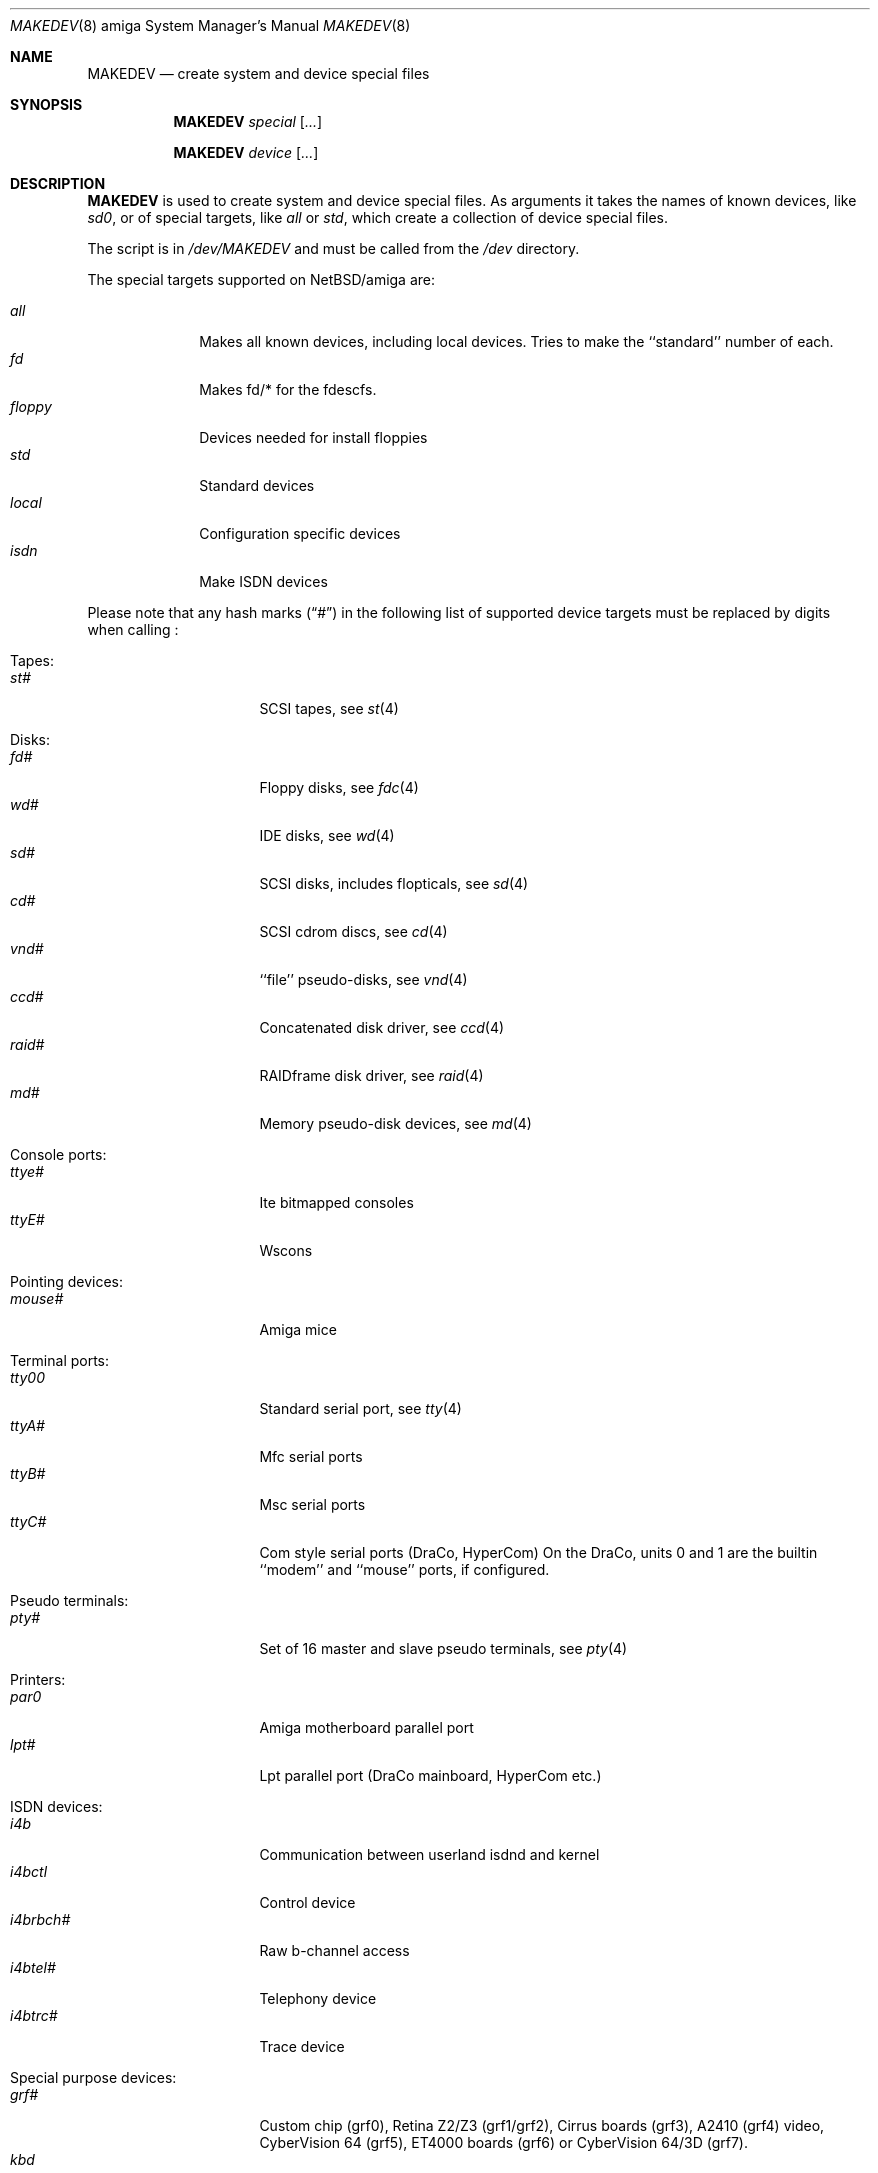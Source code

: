 .\" *** ------------------------------------------------------------------
.\" *** This file was generated automatically
.\" *** from src/etc/etc.amiga/MAKEDEV and
.\" *** src/share/man/man8/MAKEDEV.8.template
.\" ***
.\" *** DO NOT EDIT - any changes will be lost!!!
.\" *** ------------------------------------------------------------------
.\"
.\" $NetBSD: MAKEDEV.8,v 1.17 2002/01/12 22:06:01 enami Exp $
.\"
.\" Copyright (c) 2001 The NetBSD Foundation, Inc.
.\" All rights reserved.
.\"
.\" This code is derived from software contributed to The NetBSD Foundation
.\" by Thomas Klausner.
.\"
.\" Redistribution and use in source and binary forms, with or without
.\" modification, are permitted provided that the following conditions
.\" are met:
.\" 1. Redistributions of source code must retain the above copyright
.\"    notice, this list of conditions and the following disclaimer.
.\" 2. Redistributions in binary form must reproduce the above copyright
.\"    notice, this list of conditions and the following disclaimer in the
.\"    documentation and/or other materials provided with the distribution.
.\" 3. All advertising materials mentioning features or use of this software
.\"    must display the following acknowledgement:
.\"        This product includes software developed by the NetBSD
.\"        Foundation, Inc. and its contributors.
.\" 4. Neither the name of The NetBSD Foundation nor the names of its
.\"    contributors may be used to endorse or promote products derived
.\"    from this software without specific prior written permission.
.\"
.\" THIS SOFTWARE IS PROVIDED BY THE NETBSD FOUNDATION, INC. AND CONTRIBUTORS
.\" ``AS IS'' AND ANY EXPRESS OR IMPLIED WARRANTIES, INCLUDING, BUT NOT LIMITED
.\" TO, THE IMPLIED WARRANTIES OF MERCHANTABILITY AND FITNESS FOR A PARTICULAR
.\" PURPOSE ARE DISCLAIMED.  IN NO EVENT SHALL THE FOUNDATION OR CONTRIBUTORS
.\" BE LIABLE FOR ANY DIRECT, INDIRECT, INCIDENTAL, SPECIAL, EXEMPLARY, OR
.\" CONSEQUENTIAL DAMAGES (INCLUDING, BUT NOT LIMITED TO, PROCUREMENT OF
.\" SUBSTITUTE GOODS OR SERVICES; LOSS OF USE, DATA, OR PROFITS; OR BUSINESS
.\" INTERRUPTION) HOWEVER CAUSED AND ON ANY THEORY OF LIABILITY, WHETHER IN
.\" CONTRACT, STRICT LIABILITY, OR TORT (INCLUDING NEGLIGENCE OR OTHERWISE)
.\" ARISING IN ANY WAY OUT OF THE USE OF THIS SOFTWARE, EVEN IF ADVISED OF THE
.\" POSSIBILITY OF SUCH DAMAGE.
.\"
.Dd February 21, 1994
.Dt MAKEDEV 8 amiga
.Os
.Sh NAME
.Nm MAKEDEV
.Nd create system and device special files
.Sh SYNOPSIS
.Nm
.Ar special Op Ar ...

.Nm
.Ar device Op Ar ...
.Sh DESCRIPTION
.Nm
is used to create system and device special files.
As arguments it takes the names of known devices, like
.Ar sd0 ,
or of special targets, like
.Pa all
or
.Pa std ,
which create a collection of device special files.
.Pp
The script is in
.Pa /dev/MAKEDEV
and must be called from the
.Pa /dev
directory.
.Pp
The special targets supported on
.Nx Ns / Ns amiga
are:
.Pp
.\" @@@SPECIAL@@@
.Bl -tag -width 01234567 -compact
.It Ar all
Makes all known devices, including local devices. Tries to make the ``standard'' number of each.
.It Ar fd
Makes fd/* for the fdescfs.
.It Ar floppy
Devices needed for install floppies
.It Ar std
Standard devices
.It Ar local
Configuration specific devices
.It Ar isdn
Make ISDN devices
.El
.Pp
Please note that any hash marks
.Pq Dq #
in the following list of supported device targets must be replaced by
digits when calling
.Nm "" :
.Pp
.\" @@@DEVICES@@@
.Bl -tag -width 01
.It Tapes :
. Bl -tag -width 0123456789 -compact
. It Ar st#
SCSI tapes, see
.Xr \&st 4
. El
.It Disks :
. Bl -tag -width 0123456789 -compact
. It Ar fd#
Floppy disks, see
.Xr \&fdc 4
. It Ar wd#
IDE disks, see
.Xr \&wd 4
. It Ar sd#
SCSI disks, includes flopticals, see
.Xr \&sd 4
. It Ar cd#
SCSI cdrom discs, see
.Xr \&cd 4
. It Ar vnd#
``file'' pseudo-disks, see
.Xr \&vnd 4
. It Ar ccd#
Concatenated disk driver, see
.Xr \&ccd 4
. It Ar raid#
RAIDframe disk driver, see
.Xr \&raid 4
. It Ar md#
Memory pseudo-disk devices, see
.Xr \&md 4
. El
.It Console ports :
. Bl -tag -width 0123456789 -compact
. It Ar ttye#
Ite bitmapped consoles
. It Ar ttyE#
Wscons
. El
.It Pointing devices :
. Bl -tag -width 0123456789 -compact
. It Ar mouse#
Amiga mice
. El
.It Terminal ports :
. Bl -tag -width 0123456789 -compact
. It Ar tty00
Standard serial port, see
.Xr \&tty 4
. It Ar ttyA#
Mfc serial ports
. It Ar ttyB#
Msc serial ports
. It Ar ttyC#
Com style serial ports (DraCo, HyperCom) On the DraCo, units 0 and 1 are the builtin ``modem'' and ``mouse'' ports, if configured.
. El
.It Pseudo terminals :
. Bl -tag -width 0123456789 -compact
. It Ar pty#
Set of 16 master and slave pseudo terminals, see
.Xr \&pty 4
. El
.It Printers :
. Bl -tag -width 0123456789 -compact
. It Ar par0
Amiga motherboard parallel port
. It Ar lpt#
Lpt parallel port (DraCo mainboard, HyperCom etc.)
. El
.It ISDN devices :
. Bl -tag -width 0123456789 -compact
. It Ar i4b
Communication between userland isdnd and kernel
. It Ar i4bctl
Control device
. It Ar i4brbch#
Raw b-channel access
. It Ar i4btel#
Telephony device
. It Ar i4btrc#
Trace device
. El
.It Special purpose devices :
. Bl -tag -width 0123456789 -compact
. It Ar grf#
Custom chip (grf0), Retina Z2/Z3 (grf1/grf2), Cirrus boards (grf3), A2410 (grf4) video, CyberVision 64 (grf5), ET4000 boards (grf6) or CyberVision 64/3D (grf7).
. It Ar kbd
Amiga keyboard
. It Ar wskbd#
Wscons keyboard events, see
.Xr \&wskbd 4
. It Ar view#
Generic interface to graphic displays
. It Ar lkm
Loadable kernel modules interface, see
.Xr \&lkm 4
. It Ar ipl
IP filter
. It Ar random
Random number generator
. It Ar bpf#
Berkeley Packet Filter, see
.Xr \&bpf 4
. It Ar tun#
Network tunnel driver, see
.Xr \&tun 4
. It Ar scsibus#
SCSI busses, see
.Xr \&scsi 4 ,
.Xr \&scsictl 8
. It Ar ss#
SCSI scanner, see
.Xr \&ss 4
. It Ar uk#
Unknown SCSI device, see
.Xr \&uk 4
. It Ar ch#
SCSI media changer, see
.Xr \&ch 4
. It Ar audio#
One unit of the audio device. On Amiga machines, Unit 0 is custom chip audio, if configured, see
.Xr \&audio 4
. El
.El
.Sh FILES
.Bl -tag -width "/dev/MAKEDEV" -compact
.It Pa /dev
special device files directory
.It Pa /dev/MAKEDEV
script described in this man page
.El
.Sh SEE ALSO
.Xr intro 4 ,
.Xr config 8 ,
.Xr mknod 8
.Sh BUGS
This man page is generated automatically from the same sources
as
.Pa /dev/MAKEDEV ,
in which the device files are not always sorted, which may result
in an unusual (non-alphabetical) order.
